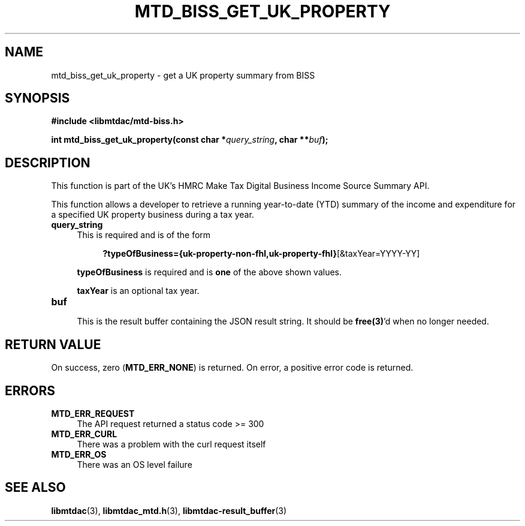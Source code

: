 .TH MTD_BISS_GET_UK_PROPERTY 3 "February 1, 2021" "" "libmtdac"

.SH NAME

mtd_biss_get_uk_property \- get a UK property summary from BISS

.SH SYNOPSIS

.B #include <libmtdac/mtd-biss.h>

.BI "int mtd_biss_get_uk_property(const char *" query_string ", char **" buf ");

.SH DESCRIPTION

This function is part of the UK's HMRC Make Tax Digital Business Income Source
Summary API.
.PP
This function allows a developer to retrieve a running year-to-date (YTD)
summary of the income and expenditure for a specified UK property business
during a tax year.

.TP 4
.B query_string
This is required and is of the form
.PP
.RS 8
\fB?typeOfBusiness={uk-property-non-fhl,uk-property-fhl}\fP[&taxYear=YYYY-YY]
.RE

.RS 4
\fBtypeOfBusiness\fP is required and is \fBone\fP of the above shown values.

\fBtaxYear\fP is an optional tax year.
.RE

.TP
.B buf
.RS 4
This is the result buffer containing the JSON result string. It should be
\fBfree(3)\fP'd when no longer needed.
.RE

.SH RETURN VALUE

On success, zero (\fBMTD_ERR_NONE\fP) is returned. On error, a positive error
code is returned.

.SH ERRORS

.TP 4
.B MTD_ERR_REQUEST
The API request returned a status code >= 300

.TP
.B MTD_ERR_CURL
There was a problem with the curl request itself

.TP
.B MTD_ERR_OS
There was an OS level failure

.SH SEE ALSO

.BR libmtdac (3),
.BR libmtdac_mtd.h (3),
.BR libmtdac-result_buffer (3)
